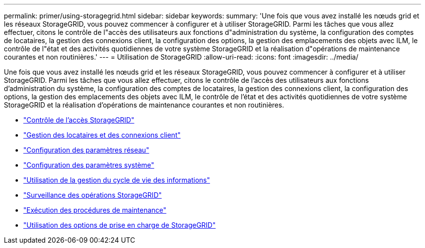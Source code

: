 ---
permalink: primer/using-storagegrid.html 
sidebar: sidebar 
keywords:  
summary: 'Une fois que vous avez installé les nœuds grid et les réseaux StorageGRID, vous pouvez commencer à configurer et à utiliser StorageGRID. Parmi les tâches que vous allez effectuer, citons le contrôle de l"accès des utilisateurs aux fonctions d"administration du système, la configuration des comptes de locataires, la gestion des connexions client, la configuration des options, la gestion des emplacements des objets avec ILM, le contrôle de l"état et des activités quotidiennes de votre système StorageGRID et la réalisation d"opérations de maintenance courantes et non routinières.' 
---
= Utilisation de StorageGRID
:allow-uri-read: 
:icons: font
:imagesdir: ../media/


[role="lead"]
Une fois que vous avez installé les nœuds grid et les réseaux StorageGRID, vous pouvez commencer à configurer et à utiliser StorageGRID. Parmi les tâches que vous allez effectuer, citons le contrôle de l'accès des utilisateurs aux fonctions d'administration du système, la configuration des comptes de locataires, la gestion des connexions client, la configuration des options, la gestion des emplacements des objets avec ILM, le contrôle de l'état et des activités quotidiennes de votre système StorageGRID et la réalisation d'opérations de maintenance courantes et non routinières.

* link:controlling-storagegrid-access.html["Contrôle de l'accès StorageGRID"]
* link:managing-tenants-and-client-connections.html["Gestion des locataires et des connexions client"]
* link:configuring-network-settings.html["Configuration des paramètres réseau"]
* link:configuring-system-settings.html["Configuration des paramètres système"]
* link:using-information-lifecycle-management.html["Utilisation de la gestion du cycle de vie des informations"]
* link:monitoring-storagegrid-operations.html["Surveillance des opérations StorageGRID"]
* link:performing-maintenance-procedures.html["Exécution des procédures de maintenance"]
* link:using-storagegrid-support-options.html["Utilisation des options de prise en charge de StorageGRID"]


